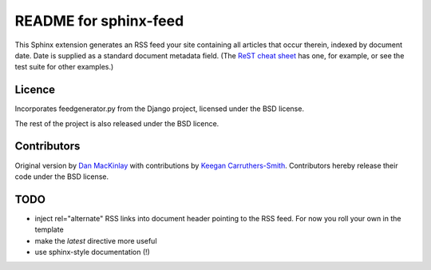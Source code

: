 .. -*- restructuredtext -*-

======================
README for sphinx-feed
======================

This Sphinx extension generates an RSS feed your site containing all articles
that occur therein, indexed by document date. Date is supplied as a standard
document metadata field. (The `ReST cheat sheet`_ has one, for example, or see
the test suite for other examples.)

Licence
=======

Incorporates feedgenerator.py from the Django project, licensed under the BSD
license.

The rest of the project is also released under the BSD licence.

Contributors
============

Original version by `Dan MacKinlay`_ with contributions by `Keegan
Carruthers-Smith`_. Contributors hereby release their code under the BSD
license.

TODO
====

* inject rel="alternate" RSS links into document header pointing to
  the RSS feed. For now you roll your own in the template
* make the `latest` directive more useful
* use sphinx-style documentation (!)

.. _ReST cheat sheet: http://docutils.sourceforge.net/docs/user/rst/cheatsheet.txt
.. _Dan MacKinlay: http://livingthing.org/
.. _Keegan Carruthers-Smith: http://people.cs.uct.ac.za/~ksmith/
